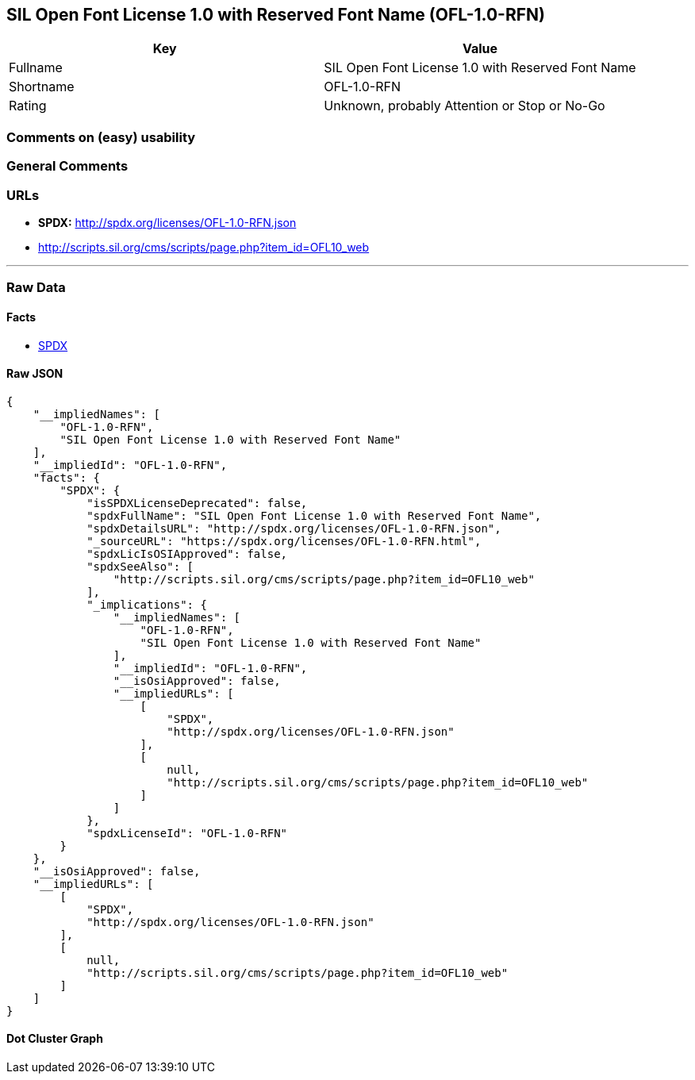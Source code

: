 == SIL Open Font License 1.0 with Reserved Font Name (OFL-1.0-RFN)

[cols=",",options="header",]
|===
|Key |Value
|Fullname |SIL Open Font License 1.0 with Reserved Font Name
|Shortname |OFL-1.0-RFN
|Rating |Unknown, probably Attention or Stop or No-Go
|===

=== Comments on (easy) usability

=== General Comments

=== URLs

* *SPDX:* http://spdx.org/licenses/OFL-1.0-RFN.json
* http://scripts.sil.org/cms/scripts/page.php?item_id=OFL10_web

'''''

=== Raw Data

==== Facts

* https://spdx.org/licenses/OFL-1.0-RFN.html[SPDX]

==== Raw JSON

....
{
    "__impliedNames": [
        "OFL-1.0-RFN",
        "SIL Open Font License 1.0 with Reserved Font Name"
    ],
    "__impliedId": "OFL-1.0-RFN",
    "facts": {
        "SPDX": {
            "isSPDXLicenseDeprecated": false,
            "spdxFullName": "SIL Open Font License 1.0 with Reserved Font Name",
            "spdxDetailsURL": "http://spdx.org/licenses/OFL-1.0-RFN.json",
            "_sourceURL": "https://spdx.org/licenses/OFL-1.0-RFN.html",
            "spdxLicIsOSIApproved": false,
            "spdxSeeAlso": [
                "http://scripts.sil.org/cms/scripts/page.php?item_id=OFL10_web"
            ],
            "_implications": {
                "__impliedNames": [
                    "OFL-1.0-RFN",
                    "SIL Open Font License 1.0 with Reserved Font Name"
                ],
                "__impliedId": "OFL-1.0-RFN",
                "__isOsiApproved": false,
                "__impliedURLs": [
                    [
                        "SPDX",
                        "http://spdx.org/licenses/OFL-1.0-RFN.json"
                    ],
                    [
                        null,
                        "http://scripts.sil.org/cms/scripts/page.php?item_id=OFL10_web"
                    ]
                ]
            },
            "spdxLicenseId": "OFL-1.0-RFN"
        }
    },
    "__isOsiApproved": false,
    "__impliedURLs": [
        [
            "SPDX",
            "http://spdx.org/licenses/OFL-1.0-RFN.json"
        ],
        [
            null,
            "http://scripts.sil.org/cms/scripts/page.php?item_id=OFL10_web"
        ]
    ]
}
....

==== Dot Cluster Graph

../dot/OFL-1.0-RFN.svg